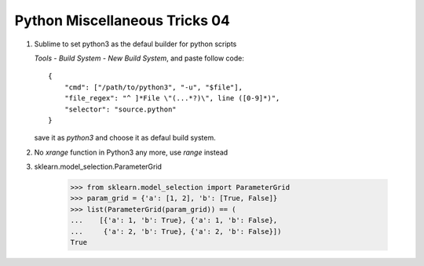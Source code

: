 ******************************
Python Miscellaneous Tricks 04
******************************

#. Sublime to set python3 as the defaul builder for python scripts
   
   `Tools` - `Build System` - `New Build System`, and paste follow code::

        {
            "cmd": ["/path/to/python3", "-u", "$file"],
            "file_regex": "^ ]*File \"(...*?)\", line ([0-9]*)",
            "selector": "source.python"
        }

   save it as `python3` and choose it as defaul build system.

#.  No `xrange` function in Python3 any more, use `range` instead
    
#. sklearn.model_selection.ParameterGrid
   
    .. code-block:: py

        >>> from sklearn.model_selection import ParameterGrid
        >>> param_grid = {'a': [1, 2], 'b': [True, False]}
        >>> list(ParameterGrid(param_grid)) == (
        ...    [{'a': 1, 'b': True}, {'a': 1, 'b': False},
        ...     {'a': 2, 'b': True}, {'a': 2, 'b': False}])
        True